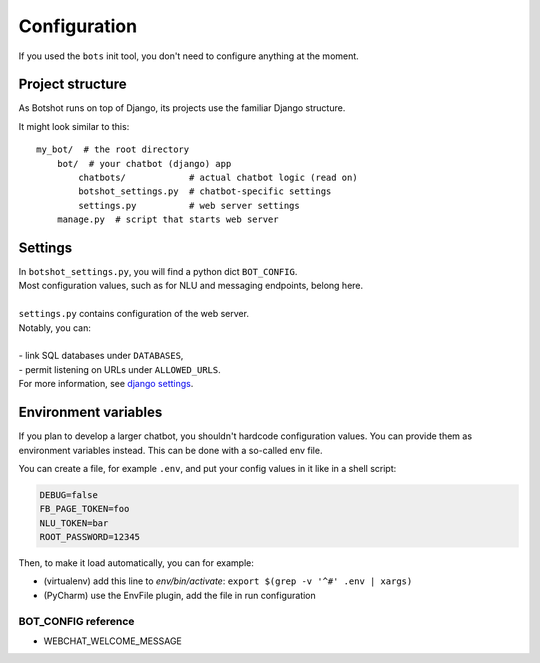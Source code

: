 ###################
Configuration
###################

If you used the ``bots`` init tool, you don't need to configure anything at the moment.

----------------------
Project structure
----------------------
As Botshot runs on top of Django, its projects use the familiar Django structure.

It might look similar to this:

::

    my_bot/  # the root directory
        bot/  # your chatbot (django) app
            chatbots/            # actual chatbot logic (read on)
            botshot_settings.py  # chatbot-specific settings
            settings.py          # web server settings
        manage.py  # script that starts web server

----------------------
Settings
----------------------

| In ``botshot_settings.py``, you will find a python dict ``BOT_CONFIG``.
| Most configuration values, such as for NLU and messaging endpoints, belong here.
|
| ``settings.py`` contains configuration of the web server.
| Notably, you can:
|
| - link SQL databases under ``DATABASES``,
| - permit listening on URLs under ``ALLOWED_URLS``.
| For more information, see `django settings`_.

.. _django settings: https://docs.djangoproject.com/en/2.0/topics/settings/

----------------------
Environment variables
----------------------
If you plan to develop a larger chatbot, you shouldn't hardcode configuration values. You can provide them
as environment variables instead. This can be done with a so-called env file.

You can create a file, for example ``.env``, and put your config values in it like in a shell script:

.. code-block:: bash

    DEBUG=false
    FB_PAGE_TOKEN=foo
    NLU_TOKEN=bar
    ROOT_PASSWORD=12345

Then, to make it load automatically, you can for example:

- (virtualenv) add this line to `env/bin/activate`: ``export $(grep -v '^#' .env | xargs)``
- (PyCharm) use the EnvFile plugin, add the file in run configuration


+++++++++++++++++++++++++++++++++++++++++++++
BOT_CONFIG reference
+++++++++++++++++++++++++++++++++++++++++++++

- WEBCHAT_WELCOME_MESSAGE
